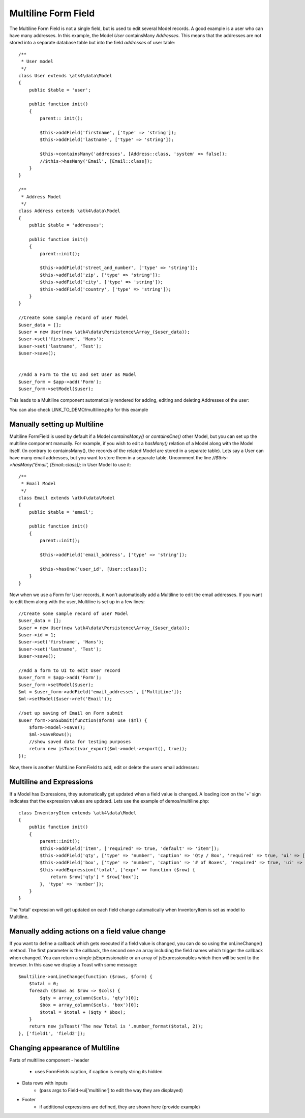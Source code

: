
.. php:namespace:: atk4\ui\FormField

.. php:class:: MultiLine


=====
Multiline Form Field
=====


The Multiline Form Field is not a single field, but is used to edit several Model records.
A good example is a user who can have many addresses. In this example, the Model `User` containsMany `Addresses`.
This means that the addresses are not stored into a separate database table but into the field `addresses` of user table::

    /**
     * User model
     */
    class User extends \atk4\data\Model
    {
        public $table = 'user';

        public function init()
        {
            parent:: init();

            $this->addField('firstname', ['type' => 'string']);
            $this->addField('lastname', ['type' => 'string']);

            $this->containsMany('addresses', [Address::class, 'system' => false]);
            //$this->hasMany('Email', [Email::class]);
        }
    }

    /**
     * Address Model
     */
    class Address extends \atk4\data\Model
    {
        public $table = 'addresses';

        public function init()
        {
            parent::init();

            $this->addField('street_and_number', ['type' => 'string']);
            $this->addField('zip', ['type' => 'string']);
            $this->addField('city', ['type' => 'string']);
            $this->addField('country', ['type' => 'string']);
        }
    }

    //Create some sample record of user Model
    $user_data = [];
    $user = new User(new \atk4\data\Persistence\Array_($user_data));
    $user->set('firstname', 'Hans');
    $user->set('lastname', 'Test');
    $user->save();


    //Add a Form to the UI and set User as Model
    $user_form = $app->add('Form');
    $user_form->setModel($user);

This leads to a Multiline component automatically rendered for adding, editing and deleting Addresses of the user:

.. image:: images/multiline_user_addresses.png

You can also check LINK_TO_DEMO/multiline.php for this example





Manually setting up Multiline
=============================

Multiline FormField is used by default if a Model `containsMany()` or `containsOne()` other Model, but you can set up the multiline component manually. For example, if you wish to edit
a `hasMany()` relation of a Model along with the Model itself. (In contrary to containsMany(), the records of the related Model are stored in a separate table). Lets say a User can have many email addresses,
but you want to store them in a separate table. Uncomment the line `//$this->hasMany('Email', [Email::class]);` in User Model to use it::

    /**
     * Email Model
     */
    class Email extends \atk4\data\Model
    {
        public $table = 'email';

        public function init()
        {
            parent::init();

            $this->addField('email_address', ['type' => 'string']);

            $this->hasOne('user_id', [User::class]);
        }
    }

Now when we use a Form for User records, it won't automatically add a Multiline to edit the email addresses.
If you want to edit them along with the user, Multiline is set up in a few lines::

    //Create some sample record of user Model
    $user_data = [];
    $user = new User(new \atk4\data\Persistence\Array_($user_data));
    $user->id = 1;
    $user->set('firstname', 'Hans');
    $user->set('lastname', 'Test');
    $user->save();

    //Add a form to UI to edit User record
    $user_form = $app->add('Form');
    $user_form->setModel($user);
    $ml = $user_form->addField('email_addresses', ['MultiLine']);
    $ml->setModel($user->ref('Email'));

    //set up saving of Email on Form submit
    $user_form->onSubmit(function($form) use ($ml) {
        $form->model->save();
        $ml->saveRows();
        //show saved data for testing purposes
        return new jsToast(var_export($ml->model->export(), true));
    });


Now, there is another MultiLine FormField to add, edit or delete the users email addresses:

.. image:: images/multiline_email_address.png


Multiline and Expressions
=========================
If a Model has Expressions, they automatically get updated when a field value is changed. A loading icon on the '+' sign indicates that the expression values are updated.
Lets use the example of demos/multiline.php::

    class InventoryItem extends \atk4\data\Model
    {
        public function init()
        {
            parent::init();
            $this->addField('item', ['required' => true, 'default' => 'item']);
            $this->addField('qty', ['type' => 'number', 'caption' => 'Qty / Box', 'required' => true, 'ui' => ['multiline' => ['width' => 2]]]);
            $this->addField('box', ['type' => 'number', 'caption' => '# of Boxes', 'required' => true, 'ui' => ['multiline' => ['width' => 2]]]);
            $this->addExpression('total', ['expr' => function ($row) {
                return $row['qty'] * $row['box'];
            }, 'type' => 'number']);
        }
    }
    
The 'total' expression will get updated on each field change automatically when InventoryItem is set as model to Multiline.


Manually adding actions on a field value change
===============================================
If you want to define a callback which gets executed if a field value is changed, you can do so using the onLineChange() method. The first parameter is the callback, the second one an array including the field names which trigger the callback when changed. You can return a single jsExpressionable or an array of jsExpressionables which then will be sent to the browser. In this case we display a Toast with some message::

    $multiline->onLineChange(function ($rows, $form) {
        $total = 0;
        foreach ($rows as $row => $cols) {
            $qty = array_column($cols, 'qty')[0];
            $box = array_column($cols, 'box')[0];
            $total = $total + ($qty * $box);
        }
        return new jsToast('The new Total is '.number_format($total, 2));
    }, ['field1', 'field2']);


Changing appearance of Multiline
================================

Parts of multiline component
- header
    - uses FormFields caption, if caption is empty string its hidden
- Data rows with inputs
    - (pass args to Field->ui['multiline'] to edit the way they are displayed)
- Footer
    - if additional expressions are defined, they are shown here (provide example)
